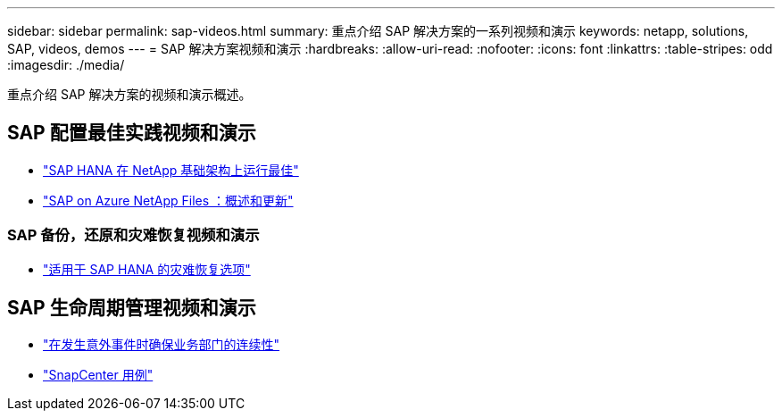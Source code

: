 ---
sidebar: sidebar 
permalink: sap-videos.html 
summary: 重点介绍 SAP 解决方案的一系列视频和演示 
keywords: netapp, solutions, SAP, videos, demos 
---
= SAP 解决方案视频和演示
:hardbreaks:
:allow-uri-read: 
:nofooter: 
:icons: font
:linkattrs: 
:table-stripes: odd
:imagesdir: ./media/


[role="lead"]
重点介绍 SAP 解决方案的视频和演示概述。



== SAP 配置最佳实践视频和演示

* link:https://media.netapp.com/video-detail/71853836-ac06-50bf-a579-01ff36851580/sap-hana-runs-best-on-netapp-infrastructure-brk-1114-2["SAP HANA 在 NetApp 基础架构上运行最佳"^]
* link:https://media.netapp.com/video-detail/60bf8c7c-d14d-5463-b839-4e1c8daca1a3/sap-on-azure-netapp-files-overview-and-updates-brk-1453-2["SAP on Azure NetApp Files ：概述和更新"^]




=== SAP 备份，还原和灾难恢复视频和演示

* link:https://media.netapp.com/video-detail/6b94b9c3-0862-5da8-8332-5aa1ffe86419/disaster-recovery-options-for-sap-hana["适用于 SAP HANA 的灾难恢复选项"^]




== SAP 生命周期管理视频和演示

* link:https://media.netapp.com/video-detail/c1229d10-fe84-58f1-9cdf-ca3c0f9d9104/ensure-continuity-for-lines-of-business-in-the-face-of-unexpected-events["在发生意外事件时确保业务部门的连续性"^]
* link:https://media.netapp.com/video-detail/1c753169-f70d-5f2b-b798-cd09a604541c/snapcenter-use-cases["SnapCenter 用例"^]

